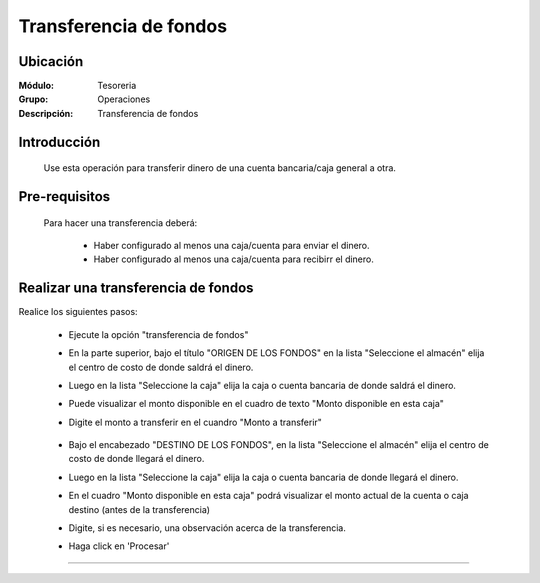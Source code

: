 =======================
Transferencia de fondos
=======================

Ubicación
=========

:Módulo:
 Tesoreria

:Grupo:
 Operaciones

:Descripción:
  Transferencia de fondos


Introducción
============

	Use esta operación para transferir dinero de una cuenta bancaria/caja general a otra. 


Pre-requisitos
==============

	Para hacer una transferencia deberá:


		- Haber configurado al menos una caja/cuenta para enviar el dinero.
		- Haber configurado al menos una caja/cuenta para recibirr el dinero.


Realizar una transferencia de fondos
====================================

Realice los siguientes pasos:

	- Ejecute la opción "transferencia de fondos"
	- En la parte superior, bajo el título "ORIGEN DE LOS FONDOS" en la lista "Seleccione el almacén" elija el centro de costo de donde saldrá el dinero.
	- Luego en la lista "Seleccione la caja" elija la caja o cuenta bancaria de donde saldrá el dinero. 
	- Puede visualizar el monto disponible en el cuadro de texto "Monto disponible en esta caja"
	- Digite el monto a transferir en el cuandro "Monto a transferir"
		

		.. figure:: images/transferenciadefondos/1.png
 				 :align: center 


	- Bajo el encabezado "DESTINO DE LOS FONDOS", en la lista "Seleccione el almacén" elija el centro de costo de donde llegará el dinero.
	- Luego en la lista "Seleccione la caja" elija la caja o cuenta bancaria de donde llegará el dinero. 
	- En el cuadro "Monto disponible en esta caja" podrá visualizar el monto actual de la cuenta o caja destino (antes de la transferencia)
	- Digite, si es necesario, una observación acerca de la transferencia.
	- Haga click en |save.bmp| 'Procesar'

---------------------------------------------------------


.. |pdf_logo.gif| image:: /_images/generales/pdf_logo.gif
.. |excel.bmp| image:: /_images/generales/excel.bmp
.. |codbar.png| image:: /_images/generales/codbar.png
.. |printer_q.bmp| image:: /_images/generales/printer_q.bmp
.. |calendaricon.gif| image:: /_images/generales/calendaricon.gif
.. |gear.bmp| image:: /_images/generales/gear.bmp
.. |openfolder.bmp| image:: /_images/generales/openfold.bmp
.. |library_listview.bmp| image:: /_images/generales/library_listview.png
.. |plus.bmp| image:: /_images/generales/plus.bmp
.. |wzedit.bmp| image:: /_images/generales/wzedit.bmp
.. |buscar.bmp| image:: /_images/generales/buscar.bmp
.. |delete.bmp| image:: /_images/generales/delete.bmp
.. |btn_ok.bmp| image:: /_images/generales/btn_ok.bmp
.. |refresh.bmp| image:: /_images/generales/refresh.bmp
.. |descartar.bmp| image:: /_images/generales/descartar.bmp
.. |save.bmp| image:: /_images/generales/save.bmp
.. |wznew.bmp| image:: /_images/generales/wznew.bmp
